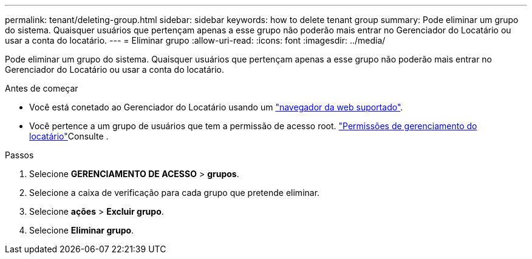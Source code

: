 ---
permalink: tenant/deleting-group.html 
sidebar: sidebar 
keywords: how to delete tenant group 
summary: Pode eliminar um grupo do sistema. Quaisquer usuários que pertençam apenas a esse grupo não poderão mais entrar no Gerenciador do Locatário ou usar a conta do locatário. 
---
= Eliminar grupo
:allow-uri-read: 
:icons: font
:imagesdir: ../media/


[role="lead"]
Pode eliminar um grupo do sistema. Quaisquer usuários que pertençam apenas a esse grupo não poderão mais entrar no Gerenciador do Locatário ou usar a conta do locatário.

.Antes de começar
* Você está conetado ao Gerenciador do Locatário usando um link:../admin/web-browser-requirements.html["navegador da web suportado"].
* Você pertence a um grupo de usuários que tem a permissão de acesso root. link:tenant-management-permissions.html["Permissões de gerenciamento do locatário"]Consulte .


.Passos
. Selecione *GERENCIAMENTO DE ACESSO* > *grupos*.
. Selecione a caixa de verificação para cada grupo que pretende eliminar.
. Selecione *ações* > *Excluir grupo*.
. Selecione *Eliminar grupo*.


